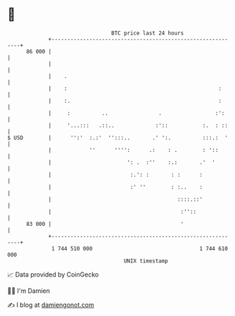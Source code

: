 * 👋

#+begin_example
                                    BTC price last 24 hours                    
                +------------------------------------------------------------+ 
         86 000 |                                                            | 
                |                                                            | 
                |    .                                                       | 
                |    :                                                :      | 
                |    :.                                               :      | 
                |     :          ..                .                 :':     | 
                |     '...:::   .::..             :'::           :.  : ::    | 
   $ USD        |      '':'  :.:'  '':::..       .' ':.          :::.:  '    | 
                |            ''      '''':      .:    : .        : '::       | 
                |                        ': .  :''    :.:       .'  '        | 
                |                         :.': :       : :      :            | 
                |                         :' ''        : :..    :            | 
                |                                        ::::.::'            | 
                |                                         :''::              | 
         83 000 |                                         '                  | 
                +------------------------------------------------------------+ 
                 1 744 510 000                                  1 744 610 000  
                                        UNIX timestamp                         
#+end_example
📈 Data provided by CoinGecko

🧑‍💻 I'm Damien

✍️ I blog at [[https://www.damiengonot.com][damiengonot.com]]
